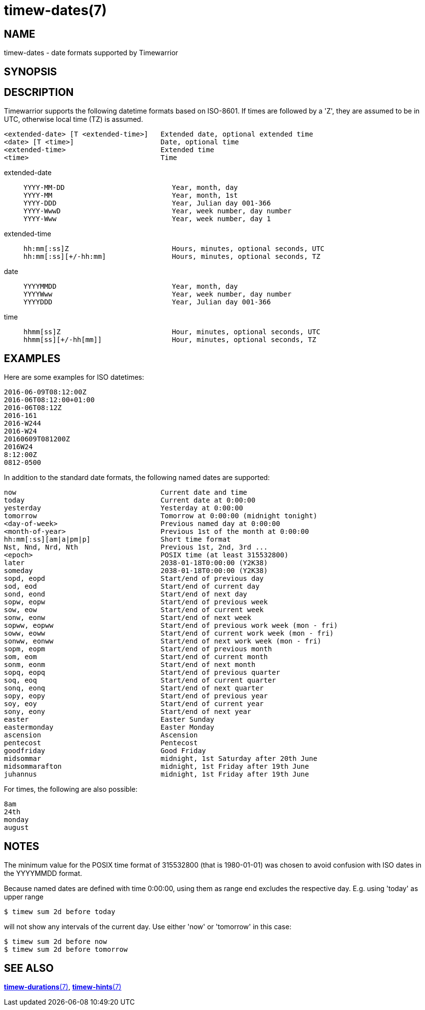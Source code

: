 = timew-dates(7)

== NAME
timew-dates - date formats supported by Timewarrior

== SYNOPSIS

== DESCRIPTION
Timewarrior supports the following datetime formats based on ISO-8601.
If times are followed by a 'Z', they are assumed to be in UTC, otherwise local time (TZ) is assumed.

  <extended-date> [T <extended-time>]   Extended date, optional extended time
  <date> [T <time>]                     Date, optional time
  <extended-time>                       Extended time
  <time>                                Time

extended-date::
+
    YYYY-MM-DD                          Year, month, day
    YYYY-MM                             Year, month, 1st
    YYYY-DDD                            Year, Julian day 001-366
    YYYY-WwwD                           Year, week number, day number
    YYYY-Www                            Year, week number, day 1

extended-time::
+
    hh:mm[:ss]Z                         Hours, minutes, optional seconds, UTC
    hh:mm[:ss][+/-hh:mm]                Hours, minutes, optional seconds, TZ

date::
+
    YYYYMMDD                            Year, month, day
    YYYYWww                             Year, week number, day number
    YYYYDDD                             Year, Julian day 001-366

time::
+
    hhmm[ss]Z                           Hour, minutes, optional seconds, UTC
    hhmm[ss][+/-hh[mm]]                 Hour, minutes, optional seconds, TZ

== EXAMPLES
Here are some examples for ISO datetimes:

  2016-06-09T08:12:00Z
  2016-06T08:12:00+01:00
  2016-06T08:12Z
  2016-161
  2016-W244
  2016-W24
  20160609T081200Z
  2016W24
  8:12:00Z
  0812-0500

In addition to the standard date formats, the following named dates are supported:

  now                                   Current date and time
  today                                 Current date at 0:00:00
  yesterday                             Yesterday at 0:00:00
  tomorrow                              Tomorrow at 0:00:00 (midnight tonight)
  <day-of-week>                         Previous named day at 0:00:00
  <month-of-year>                       Previous 1st of the month at 0:00:00
  hh:mm[:ss][am|a|pm|p]                 Short time format
  Nst, Nnd, Nrd, Nth                    Previous 1st, 2nd, 3rd ...
  <epoch>                               POSIX time (at least 315532800)
  later                                 2038-01-18T0:00:00 (Y2K38)
  someday                               2038-01-18T0:00:00 (Y2K38)
  sopd, eopd                            Start/end of previous day
  sod, eod                              Start/end of current day
  sond, eond                            Start/end of next day
  sopw, eopw                            Start/end of previous week
  sow, eow                              Start/end of current week
  sonw, eonw                            Start/end of next week
  sopww, eopww                          Start/end of previous work week (mon - fri)
  soww, eoww                            Start/end of current work week (mon - fri)
  sonww, eonww                          Start/end of next work week (mon - fri)
  sopm, eopm                            Start/end of previous month
  som, eom                              Start/end of current month
  sonm, eonm                            Start/end of next month
  sopq, eopq                            Start/end of previous quarter
  soq, eoq                              Start/end of current quarter
  sonq, eonq                            Start/end of next quarter
  sopy, eopy                            Start/end of previous year
  soy, eoy                              Start/end of current year
  sony, eony                            Start/end of next year
  easter                                Easter Sunday
  eastermonday                          Easter Monday
  ascension                             Ascension
  pentecost                             Pentecost
  goodfriday                            Good Friday
  midsommar                             midnight, 1st Saturday after 20th June
  midsommarafton                        midnight, 1st Friday after 19th June
  juhannus                              midnight, 1st Friday after 19th June

For times, the following are also possible:

  8am
  24th
  monday
  august

== NOTES
The minimum value for the POSIX time format of 315532800 (that is 1980-01-01) was chosen to avoid confusion with ISO dates in the YYYYMMDD format.

Because named dates are defined with time 0:00:00, using them as range end excludes the respective day.
E.g. using 'today' as upper range
[source]
----
$ timew sum 2d before today
----
will not show any intervals of the current day.
Use either 'now' or 'tomorrow' in this case:
[source]
----
$ timew sum 2d before now
$ timew sum 2d before tomorrow
----

== SEE ALSO
link:../../reference/timew-durations.7/[*timew-durations*(7)],
link:../../reference/timew-hints.7/[*timew-hints*(7)]
